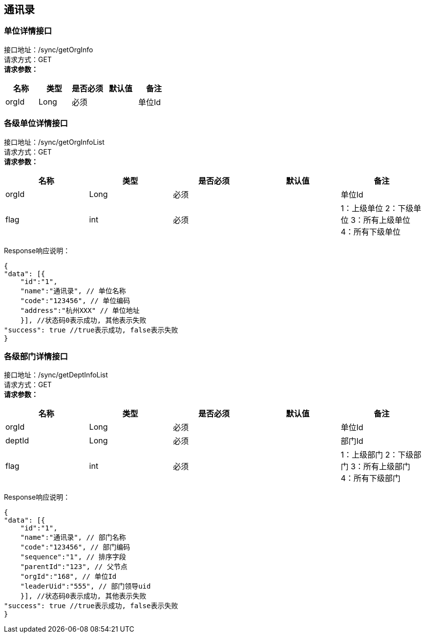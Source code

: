 == 通讯录

=== 单位详情接口

接口地址：/sync/getOrgInfo +
请求方式：GET +
*请求参数：*

[cols="<,<,<,<,<",options="header",]
|===
|名称 |类型 |是否必须 |默认值 |备注
|orgId |Long |必须 | |单位Id
|===

=== 各级单位详情接口

接口地址：/sync/getOrgInfoList +
请求方式：GET +
*请求参数：*

[cols="<,<,<,<,<",options="header",]
|===
|名称 |类型 |是否必须 |默认值 |备注
|orgId |Long |必须 | |单位Id
|flag |int |必须 | |1：上级单位 2：下级单位 3：所有上级单位 4：所有下级单位
|===

Response响应说明： +
[source,json]

....
{
"data": [{
    "id":"1",
    "name":"通讯录", // 单位名称
    "code":"123456", // 单位编码
    "address":"杭州XXX" // 单位地址
    }], //状态码0表示成功, 其他表示失败
"success": true //true表示成功, false表示失败
}
....

=== 各级部门详情接口

接口地址：/sync/getDeptInfoList +
请求方式：GET +
*请求参数：*

[cols="<,<,<,<,<",options="header",]
|===
|名称 |类型 |是否必须 |默认值 |备注
|orgId |Long |必须 | |单位Id
|deptId |Long |必须 | |部门Id
|flag |int |必须 | |1：上级部门 2：下级部门 3：所有上级部门 4：所有下级部门
|===

Response响应说明： +
[source,json]

....
{
"data": [{
    "id":"1",
    "name":"通讯录", // 部门名称
    "code":"123456", // 部门编码
    "sequence":"1", // 排序字段
    "parentId":"123", // 父节点
    "orgId":"168", // 单位Id
    "leaderUid":"555", // 部门领导uid
    }], //状态码0表示成功, 其他表示失败
"success": true //true表示成功, false表示失败
}
....
